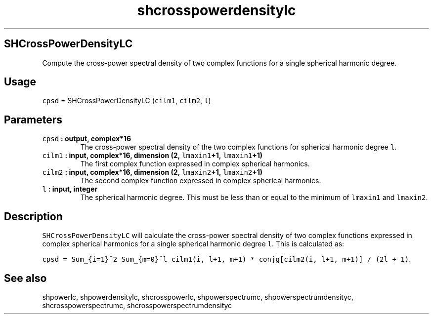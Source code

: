 .\" Automatically generated by Pandoc 1.17.2
.\"
.TH "shcrosspowerdensitylc" "1" "2016\-08\-11" "Fortran 95" "SHTOOLS 3.3.1"
.hy
.SH SHCrossPowerDensityLC
.PP
Compute the cross\-power spectral density of two complex functions for a
single spherical harmonic degree.
.SH Usage
.PP
\f[C]cpsd\f[] = SHCrossPowerDensityLC (\f[C]cilm1\f[], \f[C]cilm2\f[],
\f[C]l\f[])
.SH Parameters
.TP
.B \f[C]cpsd\f[] : output, complex*16
The cross\-power spectral density of the two complex functions for
spherical harmonic degree \f[C]l\f[].
.RS
.RE
.TP
.B \f[C]cilm1\f[] : input, complex*16, dimension (2, \f[C]lmaxin1\f[]+1, \f[C]lmaxin1\f[]+1)
The first complex function expressed in complex spherical harmonics.
.RS
.RE
.TP
.B \f[C]cilm2\f[] : input, complex*16, dimension (2, \f[C]lmaxin2\f[]+1, \f[C]lmaxin2\f[]+1)
The second complex function expressed in complex spherical harmonics.
.RS
.RE
.TP
.B \f[C]l\f[] : input, integer
The spherical harmonic degree.
This must be less than or equal to the minimum of \f[C]lmaxin1\f[] and
\f[C]lmaxin2\f[].
.RS
.RE
.SH Description
.PP
\f[C]SHCrossPowerDensityLC\f[] will calculate the cross\-power spectral
density of two complex functions expressed in complex spherical
harmonics for a single spherical harmonic degree \f[C]l\f[].
This is calculated as:
.PP
\f[C]cpsd\ =\ Sum_{i=1}^2\ Sum_{m=0}^l\ cilm1(i,\ l+1,\ m+1)\ *\ conjg[cilm2(i,\ l+1,\ m+1)]\ /\ (2l\ +\ 1)\f[].
.SH See also
.PP
shpowerlc, shpowerdensitylc, shcrosspowerlc, shpowerspectrumc,
shpowerspectrumdensityc, shcrosspowerspectrumc,
shcrosspowerspectrumdensityc
